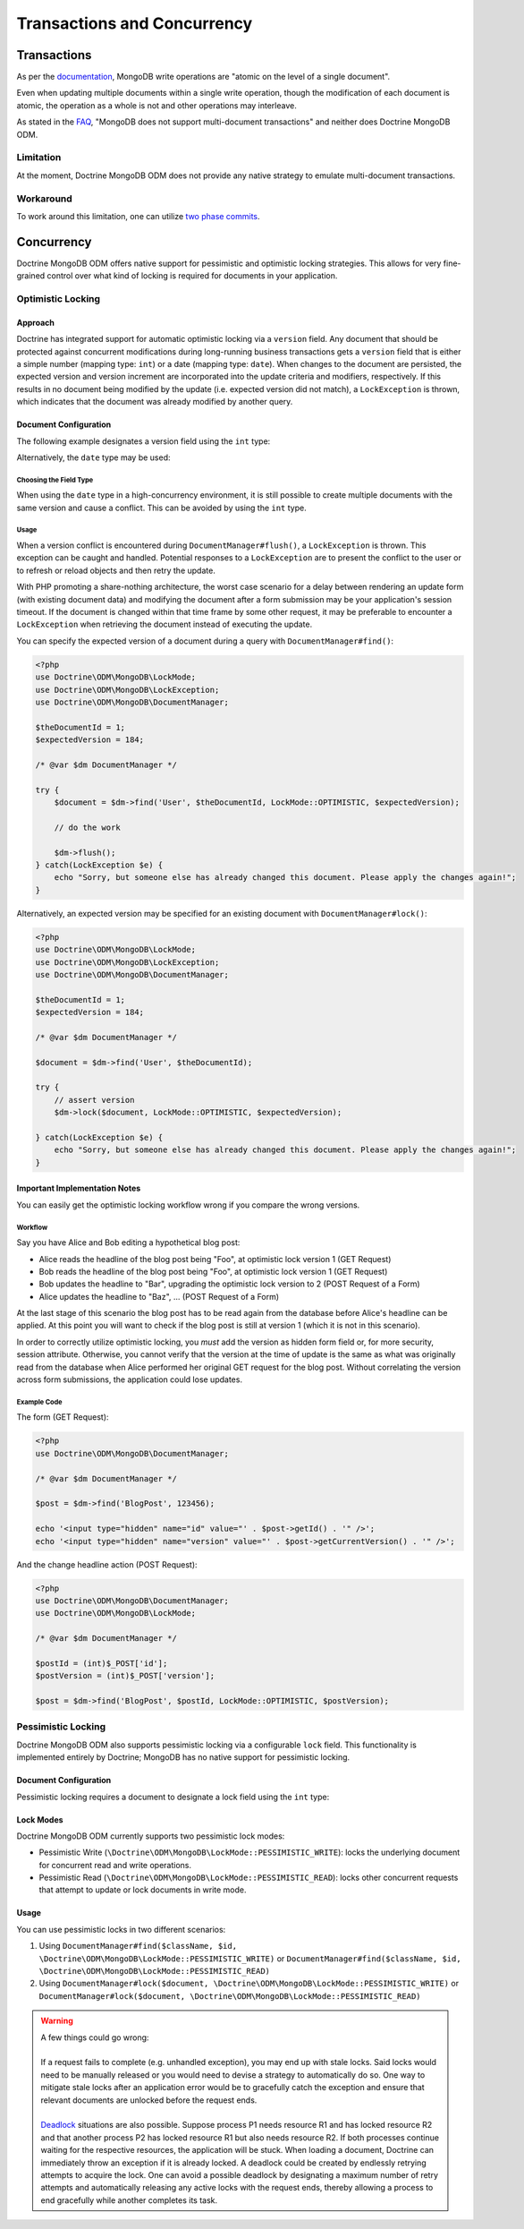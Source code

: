 .. Heavily inspired by Doctrine 2 ORM documentation

Transactions and Concurrency
============================

Transactions
------------

As per the `documentation <https://docs.mongodb.com/manual/core/write-operations-atomicity/#atomicity-and-transactions>`_, MongoDB
write operations are "atomic on the level of a single document".

Even when updating multiple documents within a single write operation,
though the modification of each document is atomic,
the operation as a whole is not and other operations may interleave.

As stated in the `FAQ <https://docs.mongodb.com/manual/faq/fundamentals/#does-mongodb-support-transactions>`_,
"MongoDB does not support multi-document transactions" and neither does Doctrine MongoDB ODM.

Limitation
~~~~~~~~~~
At the moment, Doctrine MongoDB ODM does not provide any native strategy to emulate multi-document transactions.

Workaround
~~~~~~~~~~
To work around this limitation, one can utilize `two phase commits <https://docs.mongodb.com/manual/tutorial/perform-two-phase-commits/>`_.

Concurrency
-----------

Doctrine MongoDB ODM offers native support for pessimistic and optimistic locking strategies.
This allows for very fine-grained control over what kind of locking is required for documents in your application.

Optimistic Locking
~~~~~~~~~~~~~~~~~~

Approach
^^^^^^^^

Doctrine has integrated support for automatic optimistic locking
via a ``version`` field. Any document that should be
protected against concurrent modifications during long-running
business transactions gets a ``version`` field that is either a simple
number (mapping type: ``int``) or a date (mapping type: ``date``).
When changes to the document are persisted,
the expected version and version increment are incorporated into the update criteria and modifiers, respectively.
If this results in no document being modified by the update (i.e. expected version did not match),
a ``LockException`` is thrown, which indicates that the document was already modified by another query.

Document Configuration
^^^^^^^^^^^^^^^^^^^^^^

The following example designates a version field using the ``int`` type:

.. configuration-block::

    .. code-block:: php

        <?php
        /** @Version @Field(type="int") */
        private $version;

    .. code-block:: xml

        <field fieldName="version" version="true" type="int" />

    .. code-block:: yaml

        version:
          type: int
          version: true


Alternatively, the ``date`` type may be used:

.. configuration-block::

    .. code-block:: php

        <?php
        /** @Version @Field(type="date") */
        private $version;

    .. code-block:: xml

        <field fieldName="version" version="true" type="date" />

    .. code-block:: yaml

        version:
          type: date
          version: true

Choosing the Field Type
"""""""""""""""""""""""

When using the ``date`` type in a high-concurrency environment, it is still possible to create multiple documents
with the same version and cause a conflict. This can be avoided by using the ``int`` type.

Usage
"""""

When a version conflict is encountered during
``DocumentManager#flush()``, a ``LockException`` is thrown.
This exception can be caught and handled. Potential responses to a
``LockException`` are to present the conflict to the user or
to refresh or reload objects and then retry the update.

With PHP promoting a share-nothing architecture,
the worst case scenario for a delay between rendering an update form (with existing document data)
and modifying the document after a form submission may be your application's session timeout.
If the document is changed within that time frame by some other request,
it may be preferable to encounter a ``LockException`` when retrieving the document instead of executing the update.

You can specify the expected version of a document during a query with ``DocumentManager#find()``:

.. code-block:: php

    <?php
    use Doctrine\ODM\MongoDB\LockMode;
    use Doctrine\ODM\MongoDB\LockException;
    use Doctrine\ODM\MongoDB\DocumentManager;

    $theDocumentId = 1;
    $expectedVersion = 184;

    /* @var $dm DocumentManager */

    try {
        $document = $dm->find('User', $theDocumentId, LockMode::OPTIMISTIC, $expectedVersion);

        // do the work

        $dm->flush();
    } catch(LockException $e) {
        echo "Sorry, but someone else has already changed this document. Please apply the changes again!";
    }

Alternatively, an expected version may be specified for an existing document with ``DocumentManager#lock()``:

.. code-block:: php

    <?php
    use Doctrine\ODM\MongoDB\LockMode;
    use Doctrine\ODM\MongoDB\LockException;
    use Doctrine\ODM\MongoDB\DocumentManager;

    $theDocumentId = 1;
    $expectedVersion = 184;

    /* @var $dm DocumentManager */

    $document = $dm->find('User', $theDocumentId);

    try {
        // assert version
        $dm->lock($document, LockMode::OPTIMISTIC, $expectedVersion);

    } catch(LockException $e) {
        echo "Sorry, but someone else has already changed this document. Please apply the changes again!";
    }

Important Implementation Notes
^^^^^^^^^^^^^^^^^^^^^^^^^^^^^^

You can easily get the optimistic locking workflow wrong if you
compare the wrong versions.

Workflow
""""""""

Say you have Alice and Bob editing a
hypothetical blog post:

-  Alice reads the headline of the blog post being "Foo", at
   optimistic lock version 1 (GET Request)
-  Bob reads the headline of the blog post being "Foo", at
   optimistic lock version 1 (GET Request)
-  Bob updates the headline to "Bar", upgrading the optimistic lock
   version to 2 (POST Request of a Form)
-  Alice updates the headline to "Baz", ... (POST Request of a
   Form)

At the last stage of this scenario the blog post has to be read
again from the database before Alice's headline can be applied. At
this point you will want to check if the blog post is still at
version 1 (which it is not in this scenario).

In order to correctly utilize optimistic locking, you *must* add the version as hidden form field or,
for more security, session attribute.
Otherwise, you cannot verify that the version at the time of update is the same as what was originally read
from the database when Alice performed her original GET request for the blog post.
Without correlating the version across form submissions, the application could lose updates.

Example Code
""""""""""""

The form (GET Request):

.. code-block:: php

    <?php
    use Doctrine\ODM\MongoDB\DocumentManager;

    /* @var $dm DocumentManager */

    $post = $dm->find('BlogPost', 123456);

    echo '<input type="hidden" name="id" value="' . $post->getId() . '" />';
    echo '<input type="hidden" name="version" value="' . $post->getCurrentVersion() . '" />';

And the change headline action (POST Request):

.. code-block:: php

    <?php
    use Doctrine\ODM\MongoDB\DocumentManager;
    use Doctrine\ODM\MongoDB\LockMode;

    /* @var $dm DocumentManager */

    $postId = (int)$_POST['id'];
    $postVersion = (int)$_POST['version'];

    $post = $dm->find('BlogPost', $postId, LockMode::OPTIMISTIC, $postVersion);

Pessimistic Locking
~~~~~~~~~~~~~~~~~~~

Doctrine MongoDB ODM also supports pessimistic locking via a configurable ``lock`` field.
This functionality is implemented entirely by Doctrine; MongoDB has no native support for pessimistic locking.

Document Configuration
^^^^^^^^^^^^^^^^^^^^^^

Pessimistic locking requires a document to designate a lock field using the ``int`` type:

.. configuration-block::

    .. code-block:: php

        <?php
        /** @Lock @Field(type="int") */
        private $lock;

    .. code-block:: xml

        <field fieldName="lock" lock="true" type="int" />

    .. code-block:: yaml

        lock:
          type: int
          lock: true

Lock Modes
^^^^^^^^^^

Doctrine MongoDB ODM currently supports two pessimistic lock modes:

-  Pessimistic Write
   (``\Doctrine\ODM\MongoDB\LockMode::PESSIMISTIC_WRITE``): locks the
   underlying document for concurrent read and write operations.
-  Pessimistic Read (``\Doctrine\ODM\MongoDB\LockMode::PESSIMISTIC_READ``):
   locks other concurrent requests that attempt to update or lock documents
   in write mode.

Usage
^^^^^

You can use pessimistic locks in two different scenarios:

1. Using
   ``DocumentManager#find($className, $id, \Doctrine\ODM\MongoDB\LockMode::PESSIMISTIC_WRITE)``
   or
   ``DocumentManager#find($className, $id, \Doctrine\ODM\MongoDB\LockMode::PESSIMISTIC_READ)``
2. Using
   ``DocumentManager#lock($document, \Doctrine\ODM\MongoDB\LockMode::PESSIMISTIC_WRITE)``
   or
   ``DocumentManager#lock($document, \Doctrine\ODM\MongoDB\LockMode::PESSIMISTIC_READ)``

.. warning::

    | A few things could go wrong:
    |
    | If a request fails to complete (e.g. unhandled exception), you may end up with stale locks.
      Said locks would need to be manually released or you would need to devise a strategy to automatically do so.
      One way to mitigate stale locks after an application error would be to gracefully catch the exception
      and ensure that relevant documents are unlocked before the request ends.
    |
    | `Deadlock <https://en.wikipedia.org/wiki/Deadlock>`_ situations are also possible.
      Suppose process P1 needs resource R1 and has locked resource R2
      and that another process P2 has locked resource R1 but also needs resource R2.
      If both processes continue waiting for the respective resources, the application will be stuck.
      When loading a document, Doctrine can immediately throw an exception if it is already locked.
      A deadlock could be created by endlessly retrying attempts to acquire the lock.
      One can avoid a possible deadlock by designating a maximum number of retry attempts
      and automatically releasing any active locks with the request ends,
      thereby allowing a process to end gracefully while another completes its task.
